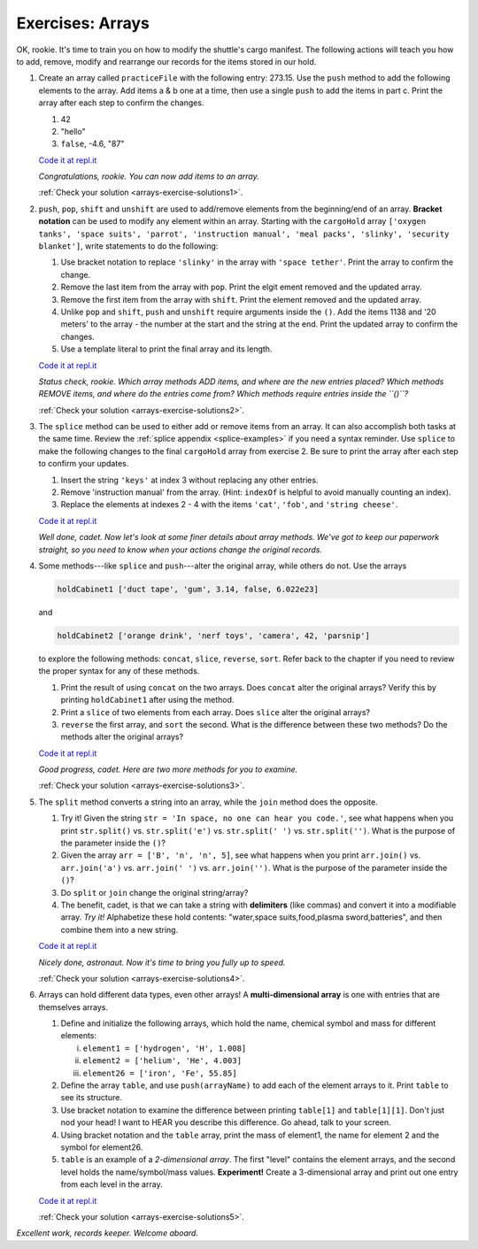 .. _exercises-arrays:

Exercises: Arrays
=================

OK, rookie. It's time to train you on how to modify the shuttle's cargo
manifest. The following actions will teach you how to add, remove, modify and
rearrange our records for the items stored in our hold.

#. Create an array called ``practiceFile`` with the following entry: 273.15.
   Use the ``push`` method to add the following elements to the array. Add
   items a & b one at a time, then use a single ``push`` to add the items in
   part c. Print the array after each step to confirm the changes.

   #. 42
   #. "hello"
   #. ``false``, -4.6, "87"

   `Code it at repl.it <https://repl.it/@launchcode/ArrayExercises01>`__

   *Congratulations, rookie. You can now add items to an array.*

   :ref:`Check your solution <arrays-exercise-solutions1>`. 

#. ``push``, ``pop``, ``shift`` and ``unshift`` are used to add/remove elements
   from the beginning/end of an array. **Bracket notation** can be used to
   modify any element within an array. Starting with the ``cargoHold`` array
   ``['oxygen tanks', 'space suits', 'parrot', 'instruction manual',
   'meal packs', 'slinky', 'security blanket']``, write statements to do the
   following:

   #. Use bracket notation to replace ``'slinky'`` in the array with ``'space
      tether'``. Print the array to confirm the change.
   #. Remove the last item from the array with ``pop``. Print the elgit ement
      removed and the updated array.
   #. Remove the first item from the array with ``shift``. Print the element
      removed and the updated array.
   #. Unlike ``pop`` and ``shift``, ``push`` and ``unshift`` require arguments
      inside the ``()``. Add the items 1138 and '20 meters' to the array -
      the number at the start and the string at the end. Print the updated
      array to confirm the changes.
   #. Use a template literal to print the final array and its length.

   `Code it at repl.it <https://repl.it/@launchcode/ArrayExercises02>`__

   *Status check, rookie. Which array methods ADD items, and where are the new
   entries placed? Which methods REMOVE items, and where do the entries come
   from? Which methods require entries inside the ``()``?*

   :ref:`Check your solution <arrays-exercise-solutions2>`. 

#. The ``splice`` method can be used to either add or remove items from an
   array. It can also accomplish both tasks at the same time. Review the
   :ref:`splice appendix <splice-examples>` if you need a syntax reminder. Use
   ``splice`` to make the following changes to the final ``cargoHold`` array
   from exercise 2. Be sure to print the array after each step to confirm your
   updates.

   #. Insert the string ``'keys'`` at index 3 without replacing any other
      entries.
   #. Remove 'instruction manual' from the array. (Hint: ``indexOf`` is helpful
      to avoid manually counting an index).
   #. Replace the elements at indexes 2 - 4 with the items ``'cat'``,
      ``'fob'``, and ``'string cheese'``.

   `Code it at repl.it <https://repl.it/@launchcode/ArrayExercises03>`__

   *Well done, cadet. Now let's look at some finer details about array methods.
   We've got to keep our paperwork straight, so you need to know when your
   actions change the original records.*

#. Some methods---like ``splice`` and ``push``---alter the original array,
   while others do not. Use the arrays

   .. sourcecode:: js

      holdCabinet1 ['duct tape', 'gum', 3.14, false, 6.022e23]

   and

   .. sourcecode:: js

      holdCabinet2 ['orange drink', 'nerf toys', 'camera', 42, 'parsnip']

   to explore the following methods: ``concat``, ``slice``, ``reverse``, ``sort``. Refer back to the chapter if you need to review the proper syntax for any of these methods.

   #. Print the result of using ``concat`` on the two arrays. Does ``concat``
      alter the original arrays? Verify this by printing ``holdCabinet1``
      after using the method.
   #. Print a ``slice`` of two elements from each array. Does ``slice`` alter the
      original arrays?
   #. ``reverse`` the first array, and ``sort`` the second. What is the difference
      between these two methods? Do the methods alter the original arrays?

   `Code it at repl.it <https://repl.it/@launchcode/ArrayExercises04>`__

   *Good progress, cadet. Here are two more methods for you to examine.*

   :ref:`Check your solution <arrays-exercise-solutions3>`. 

#. The ``split`` method converts a string into an array, while the ``join``
   method does the opposite.

   #. Try it! Given the string ``str = 'In space, no one can hear you code.'``,
      see what happens when you print ``str.split()`` vs. ``str.split('e')``
      vs. ``str.split(' ')`` vs. ``str.split('')``. What is the purpose of the
      parameter inside the ``()``?
   #. Given the array ``arr = ['B', 'n', 'n', 5]``, see what happens when
      you print ``arr.join()`` vs. ``arr.join('a')`` vs. ``arr.join(' ')`` vs.
      ``arr.join('')``. What is the purpose of the parameter inside the ``()``?
   #. Do ``split`` or ``join`` change the original string/array?
   #. The benefit, cadet, is that we can take a string with **delimiters**
      (like commas) and convert it into a modifiable array. *Try it!*
      Alphabetize these hold contents: "water,space suits,food,plasma
      sword,batteries", and then combine them into a new string.

   `Code it at repl.it <https://repl.it/@launchcode/ArrayExercises05>`__

   *Nicely done, astronaut. Now it's time to bring you fully up to speed.*
  
   :ref:`Check your solution <arrays-exercise-solutions4>`. 

#. Arrays can hold different data types, even other arrays! A
   **multi-dimensional array** is one with entries that are themselves arrays.

   #. Define and initialize the following arrays, which hold the name, chemical
      symbol and mass for different elements:

      i. ``element1 = ['hydrogen', 'H', 1.008]``
      ii. ``element2 = ['helium', 'He', 4.003]``
      iii. ``element26 = ['iron', 'Fe', 55.85]``

   #. Define the array ``table``, and use ``push(arrayName)`` to add each of
      the element arrays to it. Print ``table`` to see its structure.
   #. Use bracket notation to examine the difference between printing
      ``table[1]`` and ``table[1][1]``. Don't just nod your head! I want to
      HEAR you describe this difference. Go ahead, talk to your screen.
   #. Using bracket notation and the ``table`` array, print the mass of
      element1, the name for element 2 and the symbol for element26.
   #. ``table`` is an example of a *2-dimensional array*. The first "level"
      contains the element arrays, and the second level holds the
      name/symbol/mass values. **Experiment!** Create a 3-dimensional array and
      print out one entry from each level in the array.

   `Code it at repl.it <https://repl.it/@launchcode/ArrayExercises06>`__

   :ref:`Check your solution <arrays-exercise-solutions5>`. 

*Excellent work, records keeper. Welcome aboard.*
